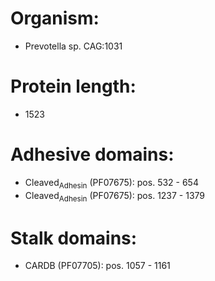 * Organism:
- Prevotella sp. CAG:1031
* Protein length:
- 1523
* Adhesive domains:
- Cleaved_Adhesin (PF07675): pos. 532 - 654
- Cleaved_Adhesin (PF07675): pos. 1237 - 1379
* Stalk domains:
- CARDB (PF07705): pos. 1057 - 1161

